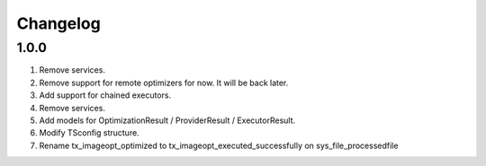 
Changelog
---------

1.0.0
~~~~~

1) Remove services.
2) Remove support for remote optimizers for now. It will be back later.
3) Add support for chained executors.
4) Remove services.
5) Add models for OptimizationResult / ProviderResult / ExecutorResult.
6) Modify TSconfig structure.
7) Rename tx_imageopt_optimized to tx_imageopt_executed_successfully on sys_file_processedfile